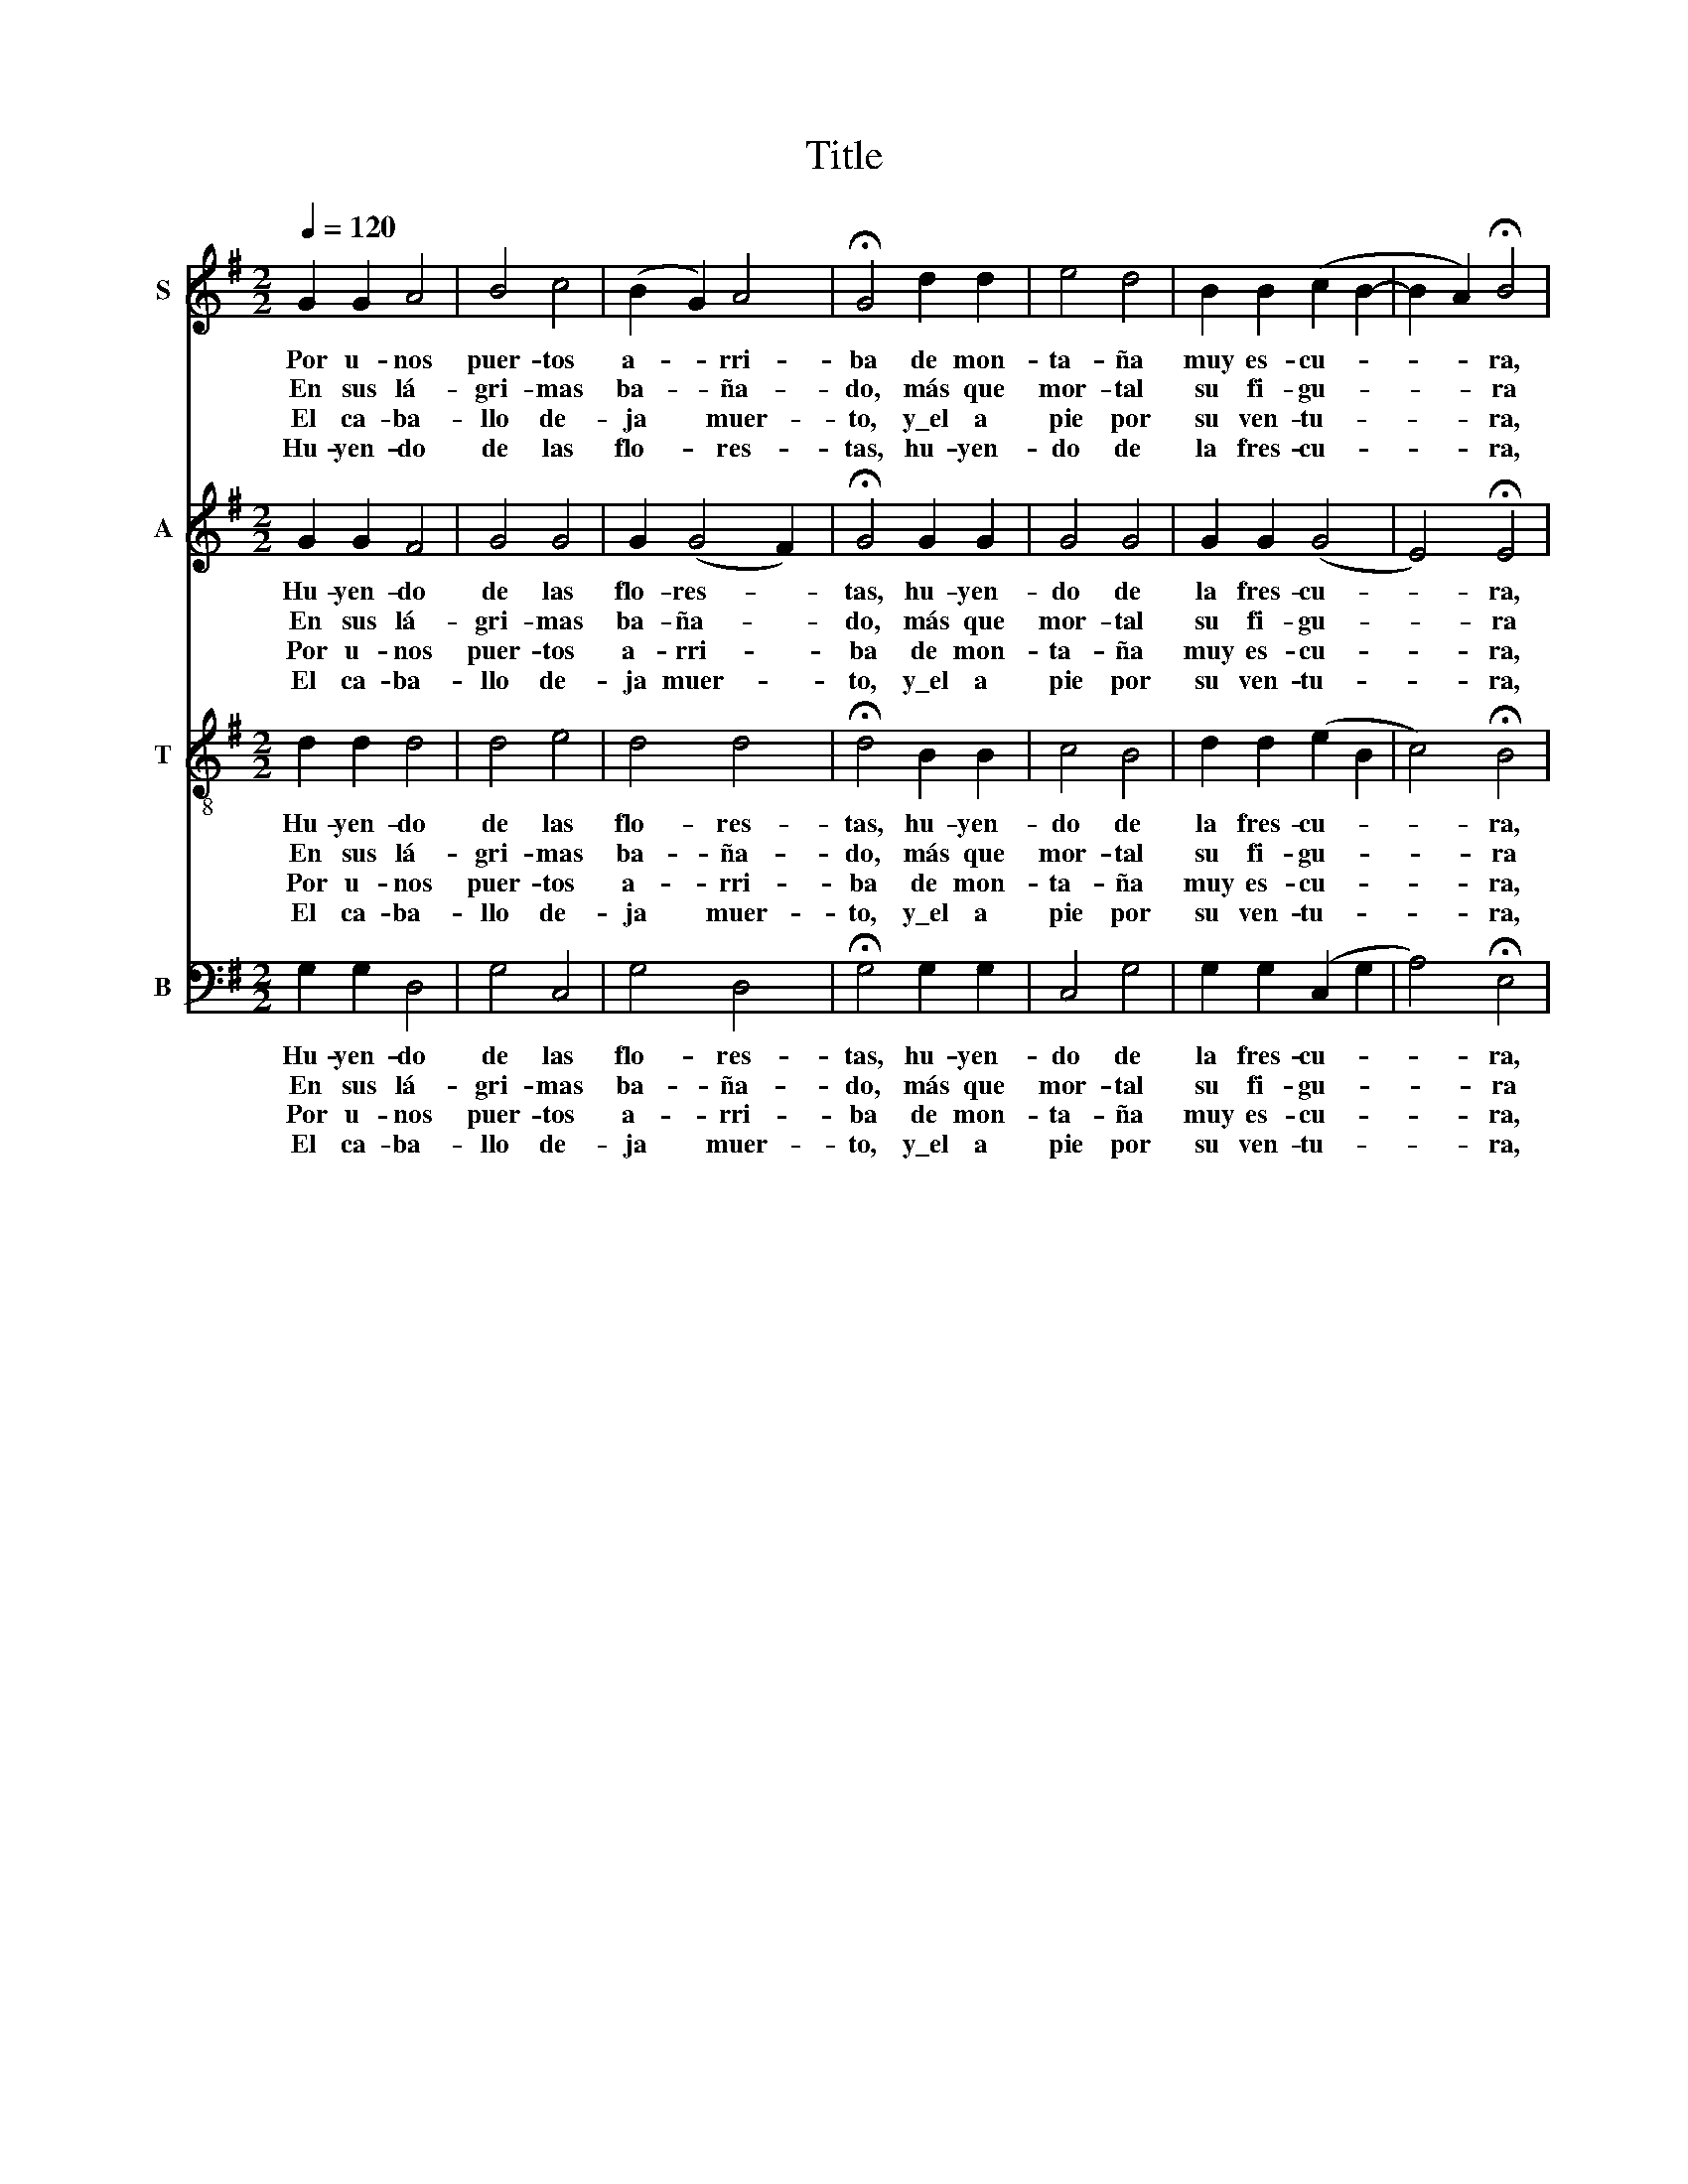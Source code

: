 X:1
T:Title
%%score 1 2 3 4
L:1/8
Q:1/4=120
M:2/2
K:G
V:1 treble nm="S"
V:2 treble nm="A"
V:3 treble-8 nm="T"
V:4 bass nm="B"
V:1
 G2 G2 A4 | B4 c4 | (B2 G2) A4 | !fermata!G4 d2 d2 | e4 d4 | B2 B2 (c2 B2- | B2 A2) !fermata!B4 | %7
w: Por u- nos|puer- tos|a- * rri-|ba de mon-|ta- ña|muy es- cu- *|* * ra,|
w: En sus lá-|gri- mas|ba- * ña-|do, más que|mor- tal|su fi- gu- *|* * ra|
w: El ca- ba-|llo de-|ja * muer-|to, y\_el a|pie por|su ven- tu- *|* * ra,|
w: Hu- yen- do|de las|flo- * res-|tas, hu- yen-|do de|la fres- cu- *|* * ra,|
 d2 d2 B4 | G2 A4 (GF) | E4 !fermata!D4 | d2 d2 e4 | d4 B2 c2 | A4 !fermata!G4 :| %13
w: ca- mi- na-|ba\_el ca- ba- *|lle- ro|las- ti- ma-|do de tris-|tu- ra.|
w: su be- ber|y su co- *|mer _|es de llo-|ro y\_a- mar-|gu- ra.|
w: an- dan- do|de sie- rra\_en *|sie- rra,|de ca- mi-|no no se|cu- ra.|
w: me- te- se|de ma- ta\_en *|ma- ta|por la ma-|yor es- pe-|su- ra.|
V:2
 G2 G2 F4 | G4 G4 | G2 (G4 F2) | !fermata!G4 G2 G2 | G4 G4 | G2 G2 (G4 | E4) !fermata!E4 | %7
w: Hu- yen- do|de las|flo- res- *|tas, hu- yen-|do de|la fres- cu-|* ra,|
w: En sus lá-|gri- mas|ba- ña- *|do, más que|mor- tal|su fi- gu-|* ra|
w: Por u- nos|puer- tos|a- rri- *|ba de mon-|ta- ña|muy es- cu-|* ra,|
w: El ca- ba-|llo de-|ja muer- *|to, y\_el a|pie por|su ven- tu-|* ra,|
 G2 G2 G4 | E2 E2 D2 (D2- | D2 ^C2) !fermata!D4 | G2 G2 G4 | G4 G2 G2 | (G2 F2) !fermata!G4 :| %13
w: me- te- se|de ma- ta\_en ma-|* * ta|por la ma-|yor es- pe-|su- * ra.|
w: su be- ber|y su co- mer||es de llo-|ro y\_a- mar-|gu- * ra.|
w: ca- mi- na-|ba\_el ca- ba- lle-|* * ro|las- ti- ma-|do de tris-|tu- * ra.|
w: an- dan- do|de sie- rra\_en sie-|* * rra,|de ca- mi-|no no se|cu- * ra.|
V:3
 d2 d2 d4 | d4 e4 | d4 d4 | !fermata!d4 B2 B2 | c4 B4 | d2 d2 (e2 B2 | c4) !fermata!B4 | z4 d2 d2 | %8
w: Hu- yen- do|de las|flo- res-|tas, hu- yen-|do de|la fres- cu- *|* ra,|me- te-|
w: En sus lá-|gri- mas|ba- ña-|do, más que|mor- tal|su fi- gu- *|* ra|su be-|
w: Por u- nos|puer- tos|a- rri-|ba de mon-|ta- ña|muy es- cu- *|* ra,|ca- mi-|
w: El ca- ba-|llo de-|ja muer-|to, y\_el a|pie por|su ven- tu- *|* ra,|an- dan-|
 c2 c2 A2 A2 | A4 !fermata!A4 | B2 B2 c4 | B4 d2 e2 | d4 !fermata!G4 :| %13
w: se de ma- ta\_en|ma- ta|por la ma-|yor es- pe-|su- ra.|
w: ber y su co-|mer _|es de llo-|ro y\_a- mar-|gu- ra.|
w: na- ba\_el ca- ba-|lle- ro|las- ti- ma-|do de tris-|tu- ra.|
w: do de sie- rra\_en|sie- rra,|de ca- mi-|no no se|cu- ra.|
V:4
 G,2 G,2 D,4 | G,4 C,4 | G,4 D,4 | !fermata!G,4 G,2 G,2 | C,4 G,4 | G,2 G,2 (C,2 G,2 | %6
w: Hu- yen- do|de las|flo- res-|tas, hu- yen-|do de|la fres- cu- *|
w: En sus lá-|gri- mas|ba- ña-|do, más que|mor- tal|su fi- gu- *|
w: Por u- nos|puer- tos|a- rri-|ba de mon-|ta- ña|muy es- cu- *|
w: El ca- ba-|llo de-|ja muer-|to, y\_el a|pie por|su ven- tu- *|
 A,4) !fermata!E,4 | G,2 G,2 G,4 | C,4 D,2 D,2 | A,4 !fermata!D,4 | G,2 G,2 C,4 | G,4 G,2 C,2 | %12
w: * ra,|me- te- se|de ma- ta\_en|ma- ta|por la ma-|yor es- pe-|
w: * ra|su be- ber|y su co-|mer _|es de llo-|ro y\_a- mar-|
w: * ra,|ca- mi- na-|ba\_el ca- ba-|lle- ro|las- ti- ma-|do de tris-|
w: * ra,|an- dan- do|de sie- rra\_en|sie- rra,|de ca- mi-|no no se|
 D,4 !fermata!G,4 :| %13
w: su- ra.|
w: gu- ra.|
w: tu- ra.|
w: cu- ra.|

